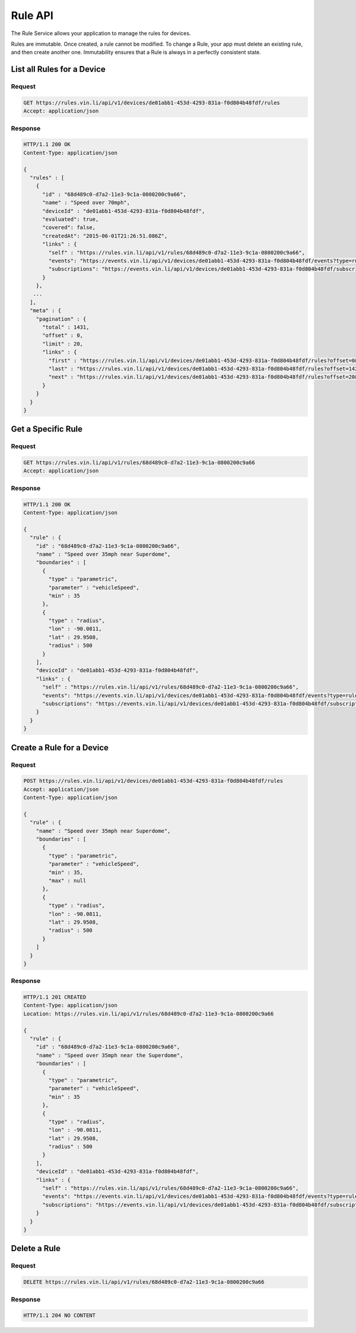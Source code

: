 Rule API
----------

The Rule Service allows your application to manage the rules for devices.

Rules are immutable.  Once created, a rule cannot be modified. To change a Rule, your app must delete an existing rule, and then create another one. Immutability ensures that a Rule is always in a perfectly consistent state.


List all Rules for a Device
````````````````````````````

Request
+++++++

.. code-block:: json

      GET https://rules.vin.li/api/v1/devices/de01abb1-453d-4293-831a-f0d804b48fdf/rules
      Accept: application/json

Response
++++++++

.. code-block:: json

      HTTP/1.1 200 OK
      Content-Type: application/json

      {
        "rules" : [
          {
            "id" : "68d489c0-d7a2-11e3-9c1a-0800200c9a66",
            "name" : "Speed over 70mph",
            "deviceId" : "de01abb1-453d-4293-831a-f0d804b48fdf",
            "evaluated": true,
            "covered": false,
            "createdAt": "2015-06-01T21:26:51.086Z",
            "links" : {
              "self" : "https://rules.vin.li/api/v1/rules/68d489c0-d7a2-11e3-9c1a-0800200c9a66",
              "events": "https://events.vin.li/api/v1/devices/de01abb1-453d-4293-831a-f0d804b48fdf/events?type=rule&objectId=68d489c0-d7a2-11e3-9c1a-0800200c9a66",
              "subscriptions": "https://events.vin.li/api/v1/devices/de01abb1-453d-4293-831a-f0d804b48fdf/subscriptions?objectType=rule&objectId=68d489c0-d7a2-11e3-9c1a-0800200c9a66"
            }
          },
         ...
        ],
        "meta" : {
          "pagination" : {
            "total" : 1431,
            "offset" : 0,
            "limit" : 20,
            "links" : {
              "first" : "https://rules.vin.li/api/v1/devices/de01abb1-453d-4293-831a-f0d804b48fdf/rules?offset=0&limit=20",
              "last" : "https://rules.vin.li/api/v1/devices/de01abb1-453d-4293-831a-f0d804b48fdf/rules?offset=1420&limit=20",
              "next" : "https://rules.vin.li/api/v1/devices/de01abb1-453d-4293-831a-f0d804b48fdf/rules?offset=20&limit=20"
            }
          }
        }
      }


Get a Specific Rule
```````````````````

Request
+++++++

.. code-block:: json

      GET https://rules.vin.li/api/v1/rules/68d489c0-d7a2-11e3-9c1a-0800200c9a66
      Accept: application/json

Response
++++++++

.. code-block:: json

      HTTP/1.1 200 OK
      Content-Type: application/json

      {
        "rule" : {
          "id" : "68d489c0-d7a2-11e3-9c1a-0800200c9a66",
          "name" : "Speed over 35mph near Superdome",
          "boundaries" : [
            {
              "type" : "parametric",
              "parameter" : "vehicleSpeed",
              "min" : 35
            },
            {
              "type" : "radius",
              "lon" : -90.0811,
              "lat" : 29.9508,
              "radius" : 500
            }
          ],
          "deviceId" : "de01abb1-453d-4293-831a-f0d804b48fdf",
          "links" : {
            "self" : "https://rules.vin.li/api/v1/rules/68d489c0-d7a2-11e3-9c1a-0800200c9a66",
            "events": "https://events.vin.li/api/v1/devices/de01abb1-453d-4293-831a-f0d804b48fdf/events?type=rule&objectId=68d489c0-d7a2-11e3-9c1a-0800200c9a66",
            "subscriptions": "https://events.vin.li/api/v1/devices/de01abb1-453d-4293-831a-f0d804b48fdf/subscriptions?objectType=rule&objectId=68d489c0-d7a2-11e3-9c1a-0800200c9a66"
          }
        }
      }


Create a Rule for a Device
``````````````````````````

Request
+++++++

.. code-block:: json

      POST https://rules.vin.li/api/v1/devices/de01abb1-453d-4293-831a-f0d804b48fdf/rules
      Accept: application/json
      Content-Type: application/json

      {
        "rule" : {
          "name" : "Speed over 35mph near Superdome",
          "boundaries" : [
            {
              "type" : "parametric",
              "parameter" : "vehicleSpeed",
              "min" : 35,
              "max" : null
            },
            {
              "type" : "radius",
              "lon" : -90.0811,
              "lat" : 29.9508,
              "radius" : 500
            }
          ]
        }
      }


Response
++++++++

.. code-block:: json

      HTTP/1.1 201 CREATED
      Content-Type: application/json
      Location: https://rules.vin.li/api/v1/rules/68d489c0-d7a2-11e3-9c1a-0800200c9a66

      {
        "rule" : {
          "id" : "68d489c0-d7a2-11e3-9c1a-0800200c9a66",
          "name" : "Speed over 35mph near the Superdome",
          "boundaries" : [
            {
              "type" : "parametric",
              "parameter" : "vehicleSpeed",
              "min" : 35
            },
            {
              "type" : "radius",
              "lon" : -90.0811,
              "lat" : 29.9508,
              "radius" : 500
            }
          ],
          "deviceId" : "de01abb1-453d-4293-831a-f0d804b48fdf",
          "links" : {
            "self" : "https://rules.vin.li/api/v1/rules/68d489c0-d7a2-11e3-9c1a-0800200c9a66",
            "events": "https://events.vin.li/api/v1/devices/de01abb1-453d-4293-831a-f0d804b48fdf/events?type=rule&objectId=68d489c0-d7a2-11e3-9c1a-0800200c9a66",
            "subscriptions": "https://events.vin.li/api/v1/devices/de01abb1-453d-4293-831a-f0d804b48fdf/subscriptions?objectType=rule&objectId=68d489c0-d7a2-11e3-9c1a-0800200c9a66"
          }
        }
      }


Delete a Rule
`````````````

Request
+++++++

.. code-block:: json

      DELETE https://rules.vin.li/api/v1/rules/68d489c0-d7a2-11e3-9c1a-0800200c9a66

Response
++++++++

.. code-block:: json

      HTTP/1.1 204 NO CONTENT

